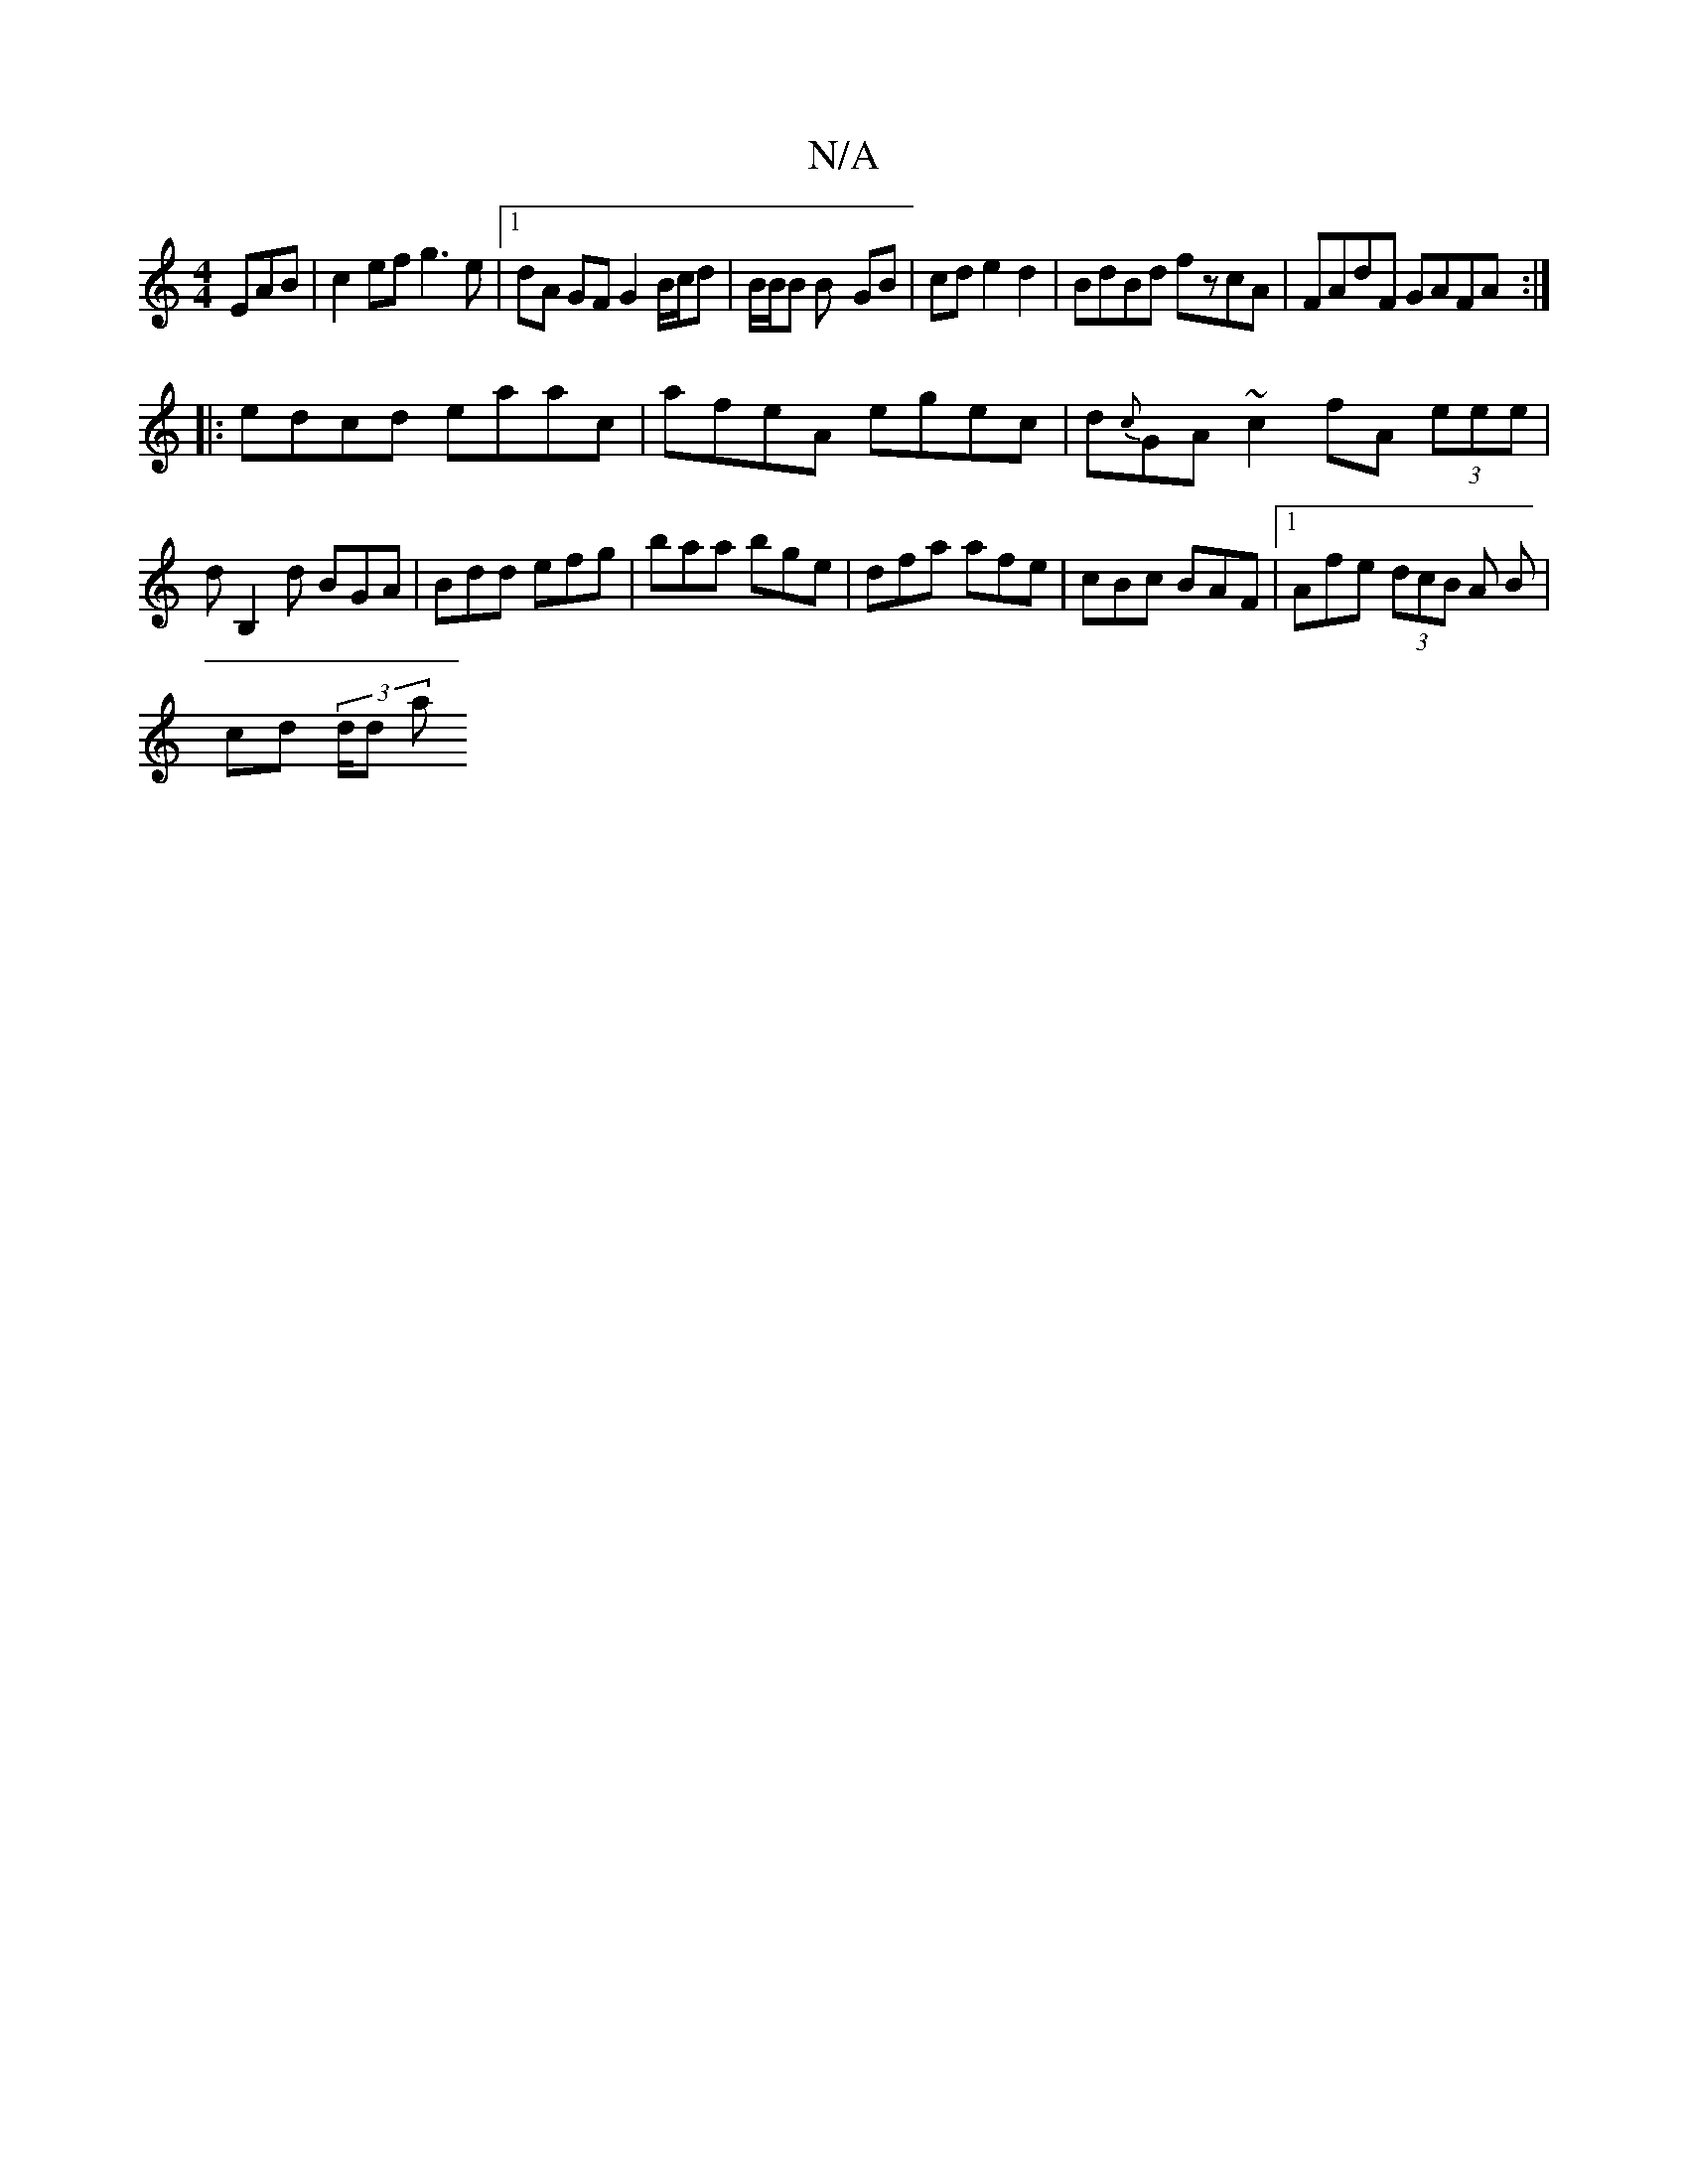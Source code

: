 X:1
T:N/A
M:4/4
R:N/A
K:Cmajor
EAB | c2ef g3e |[1 dA GF G2 B/c/d | B/2B/2B B- GB|cde2 d2|BdBd fzcA|FAdF GAFA:|
|:edcd eaac|afeA egec| d{c}GA~c2 fA (3eee | dB,2d BGA | Bdd efg | baa bge | dfa afe|cBc BAF|1 Afe (3dcB A B|
cd (3/d/d a